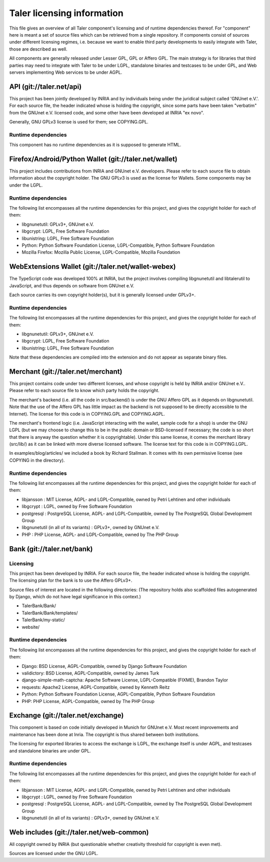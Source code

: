 ===========================
Taler licensing information
===========================

This file gives an overview of all Taler component's licensing and of
runtime dependencies thereof. For "component" here is meant a set of
source files which can be retrieved from a single repository.  If
components consist of sources under different licensing regimes, i.e.
because we want to enable third party developments to easily integrate
with Taler, those are described as well.

All components are generally released under Lesser GPL, GPL or Affero
GPL.  The main strategy is for libraries that third parties may need
to integrate with Taler to be under LGPL, standalone binaries and
testcases to be under GPL, and Web servers implementing Web services
to be under AGPL.

+++++++++++++++++++++++++
API (git://taler.net/api)
+++++++++++++++++++++++++

This project has been jointly developed by INRIA and by individuals
being under the juridical subject called 'GNUnet e.V.'. For each source
file, the header indicated whose is holding the copyright, since some
parts have been taken "verbatim" from the GNUnet e.V. licensed code, and
some other have been developed at INRIA "ex novo".

Generally, GNU GPLv3 license is used for them; see COPYING.GPL.

--------------------
Runtime dependencies
--------------------
This component has no runtime dependencies as it is supposed to generate
HTML.

++++++++++++++++++++++++++++++++++++++++++++++++++++++
Firefox/Android/Python Wallet (git://taler.net/wallet)
++++++++++++++++++++++++++++++++++++++++++++++++++++++

This project includes contributions from INRIA and GNUnet
e.V. developers.  Please refer to each source file to obtain
information about the copyright holder. The GNU GPLv3 is used as the
license for Wallets.  Some components may be under the LGPL.

--------------------
Runtime dependencies
--------------------

The following list encompasses all the runtime dependencies for this
project, and gives the copyright holder for each of them:

* libgnunetutil: GPLv3+, GNUnet e.V.
* libgcrypt: LGPL, Free Software Foundation
* libunistring: LGPL, Free Software Foundation
* Python:   Python Software Foundation License, LGPL-Compatible, Python Software Foundation
* Mozilla Firefox:   Mozilla Public License, LGPL-Compatible, Mozilla Foundation


+++++++++++++++++++++++++++++++++++++++++++++++++++
WebExtensions Wallet (git://taler.net/wallet-webex)
+++++++++++++++++++++++++++++++++++++++++++++++++++

The TypeScript code was developed 100% at INRIA, but the project
involves compiling libgnunetutil and libtalerutil to JavaScript, and
thus depends on software from GNUnet e.V.

Each source carries its own copyright holder(s), but it is generally
licensed under GPLv3+.

--------------------
Runtime dependencies
--------------------

The following list encompasses all the runtime dependencies for this
project, and gives the copyright holder for each of them:

* libgnunetutil: GPLv3+, GNUnet e.V.
* libgcrypt: LGPL, Free Software Foundation
* libunistring: LGPL, Free Software Foundation

Note that these dependencies are compiled into the extension and do
not appear as separate binary files.


+++++++++++++++++++++++++++++++++++
Merchant (git://taler.net/merchant)
+++++++++++++++++++++++++++++++++++

This project contains code under two different licenses, and whose
copyright is held by INRIA and/or GNUnet e.V..  Please refer to each
source file to know which party holds the copyright.

The merchant's backend (i.e. all the code in src/backend/) is under
the GNU Affero GPL as it depends on libgnunetutil.  Note that the use
of the Affero GPL has little impact as the backend is not supposed to
be directly accessible to the Internet).  The license for this code is
in COPYING.GPL and COPYING.AGPL.

The merchant's frontend logic (i.e. JavaScript interacting with
the wallet, sample code for a shop) is under the GNU LGPL (but
we may choose to change this to be in the public domain or
BSD-licensed if necessary; the code is so short that there is
anyway the question whether it is copyrightable).  Under this same
license, it comes the merchant library (src/lib/) as it can be linked
with more diverse licensed software.  The license text for this code
is in COPYING.LGPL.


In examples/blog/articles/ we included a book by Richard Stallman.
It comes with its own permissive license (see COPYING in the
directory).

--------------------
Runtime dependencies
--------------------

The following list encompasses all the runtime dependencies for this
project, and gives the copyright holder for each of them:

* libjansson : MIT License, AGPL- and LGPL-Compatible, owned by Petri Lehtinen and other individuals
* libgcrypt : LGPL, owned by Free Software Foundation
* postgresql : PostgreSQL License, AGPL- and LGPL-Compatible, owned by The PostgreSQL Global Development Group
* libgnunetutil (in all of its variants) : GPLv3+, owned by GNUnet e.V.
* PHP :  PHP License, AGPL- and LGPL-Compatible, owned by The PHP Group

+++++++++++++++++++++++++++
Bank (git://taler.net/bank)
+++++++++++++++++++++++++++

---------
Licensing
---------

This project has been developed by INRIA.  For each source file, the
header indicated whose is holding the copyright.  The licensing plan
for the bank is to use the Affero GPLv3+.

Source files of interest are located in the following directories:
(The repository holds also scaffolded files autogenerated by Django,
which do not have legal significance in this context.)

* TalerBank/Bank/
* TalerBank/Bank/templates/
* TalerBank/my-static/
* website/

--------------------
Runtime dependencies
--------------------

The following list encompasses all the runtime dependencies for this
project, and gives the copyright holder for each of them:

* Django:   BSD License, AGPL-Compatible, owned by Django Software Foundation
* validictory:   BSD License, AGPL-Compatible, owned by James Turk
* django-simple-math-captcha:   Apache Software License, LGPL-Compatible (FIXME), Brandon Taylor
* requests:   Apache2 License, AGPL-Compatible, owned by Kenneth Reitz
* Python:   Python Software Foundation License, AGPL-Compatible, Python Software Foundation
* PHP:   PHP License, AGPL-Compatible, owned by The PHP Group


+++++++++++++++++++++++++++++++++++
Exchange (git://taler.net/exchange)
+++++++++++++++++++++++++++++++++++

This component is based on code initially developed in Munich for
GNUnet e.V.  Most recent improvements and maintenance has been done at
Inria.  The copyright is thus shared between both institutions.

The licensing for exported libraries to access the exchange is LGPL,
the exchange itself is under AGPL, and testcases and standalone
binaries are under GPL.


--------------------
Runtime dependencies
--------------------

The following list encompasses all the runtime dependencies for this
project, and gives the copyright holder for each of them:

* libjansson : MIT License, AGPL- and LGPL-Compatible, owned by Petri Lehtinen and other individuals
* libgcrypt : LGPL, owned by Free Software Foundation
* postgresql : PostgreSQL License, AGPL- and LGPL-Compatible, owned by The PostgreSQL Global Development Group
* libgnunetutil (in all of its variants) : GPLv3+, owned by GNUnet e.V.


+++++++++++++++++++++++++++++++++++++++++
Web includes (git://taler.net/web-common)
+++++++++++++++++++++++++++++++++++++++++

All copyright owned by INRIA (but questionable whether creativity
threshold for copyright is even met).

Sources are licensed under the GNU LGPL.
